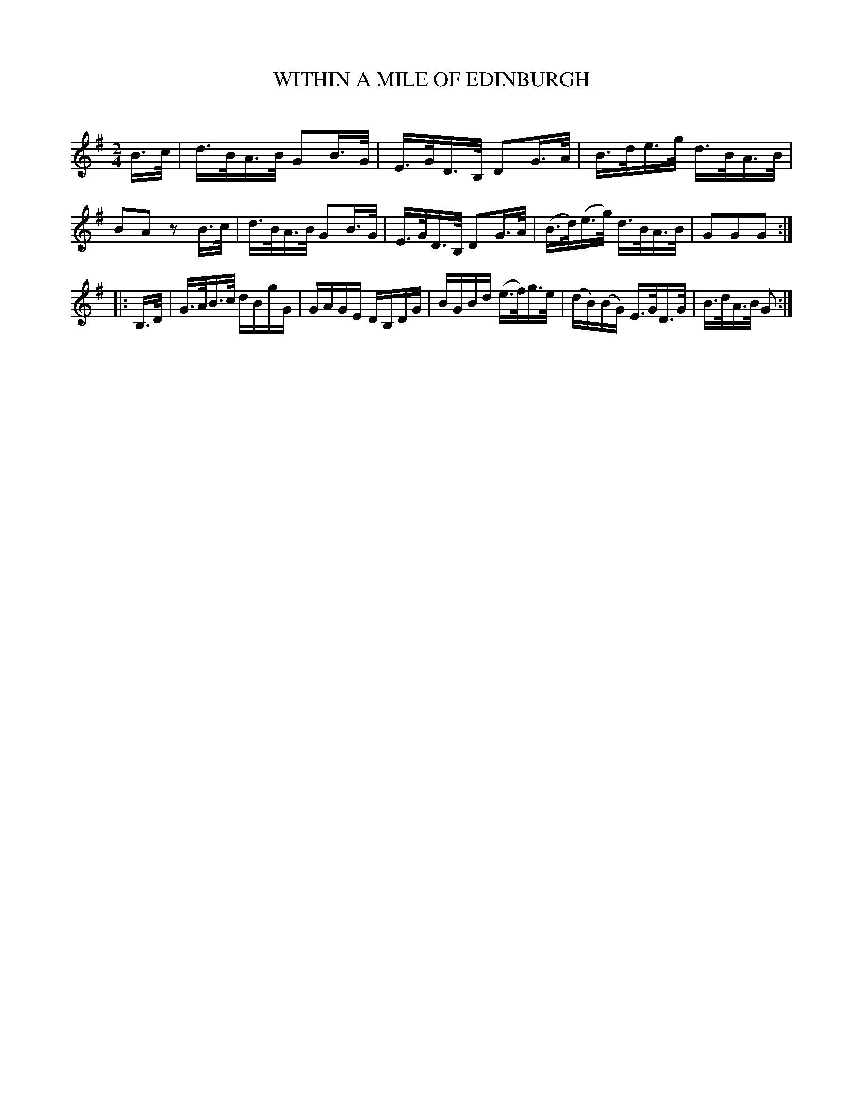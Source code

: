 X: 30574
T: WITHIN A MILE OF EDINBURGH
C:
%R: hornpipe, reel
B: Elias Howe "The Musician's Companion" Part 3 1844 p.57 #4
S: http://imslp.org/wiki/The_Musician's_Companion_(Howe,_Elias)
S: https://archive.org/stream/firstthirdpartof03howe/#page/66/mode/1up
Z: 2015 John Chambers <jc:trillian.mit.edu>
N: The 2nd strain has only 5 bars.
M: 2/4
L: 1/16
K: G
% - - - - - - - - - - - - - - - - - - - - - - - - -
B>c |\
d>BA>B G2B>G | E>GD>B, D2G>A |\
B>de>g d>BA>B | B2A2 z2B>c |\
d>BA>B G2B>G | E>GD>B, D2G>A |\
(B>d)(e>g) d>BA>B | G2G2G2 :|
|: B,>D |\
G>AB>c dBgG | GAGE DB,DG |\
BGBd (e>f)g>e | (dB)(BG) E>GD>G |\
B>dA>B G2 :|
% - - - - - - - - - - - - - - - - - - - - - - - - -
